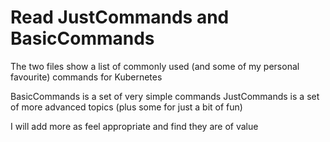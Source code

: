 * Read JustCommands and BasicCommands

The two files show a list of commonly used (and some of my personal favourite) commands for Kubernetes

BasicCommands is a set of very simple commands
JustCommands is a set of more advanced topics (plus some for just a bit of fun)

I will add more as feel appropriate and find they are of value